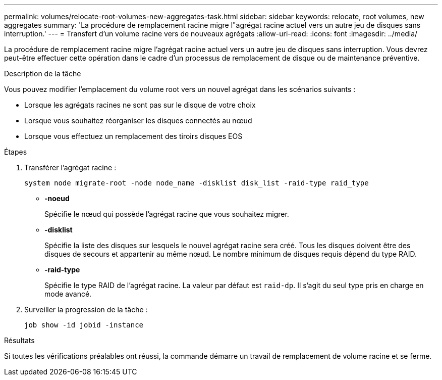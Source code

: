 ---
permalink: volumes/relocate-root-volumes-new-aggregates-task.html 
sidebar: sidebar 
keywords: relocate, root volumes, new aggregates 
summary: 'La procédure de remplacement racine migre l"agrégat racine actuel vers un autre jeu de disques sans interruption.' 
---
= Transfert d'un volume racine vers de nouveaux agrégats
:allow-uri-read: 
:icons: font
:imagesdir: ../media/


[role="lead"]
La procédure de remplacement racine migre l'agrégat racine actuel vers un autre jeu de disques sans interruption. Vous devrez peut-être effectuer cette opération dans le cadre d'un processus de remplacement de disque ou de maintenance préventive.

.Description de la tâche
Vous pouvez modifier l'emplacement du volume root vers un nouvel agrégat dans les scénarios suivants :

* Lorsque les agrégats racines ne sont pas sur le disque de votre choix
* Lorsque vous souhaitez réorganiser les disques connectés au nœud
* Lorsque vous effectuez un remplacement des tiroirs disques EOS


.Étapes
. Transférer l'agrégat racine :
+
`system node migrate-root -node node_name -disklist disk_list -raid-type raid_type`

+
** *-noeud*
+
Spécifie le nœud qui possède l'agrégat racine que vous souhaitez migrer.

** *-disklist*
+
Spécifie la liste des disques sur lesquels le nouvel agrégat racine sera créé. Tous les disques doivent être des disques de secours et appartenir au même nœud. Le nombre minimum de disques requis dépend du type RAID.

** *-raid-type*
+
Spécifie le type RAID de l'agrégat racine. La valeur par défaut est `raid-dp`. Il s'agit du seul type pris en charge en mode avancé.



. Surveiller la progression de la tâche :
+
`job show -id jobid -instance`



.Résultats
Si toutes les vérifications préalables ont réussi, la commande démarre un travail de remplacement de volume racine et se ferme.

